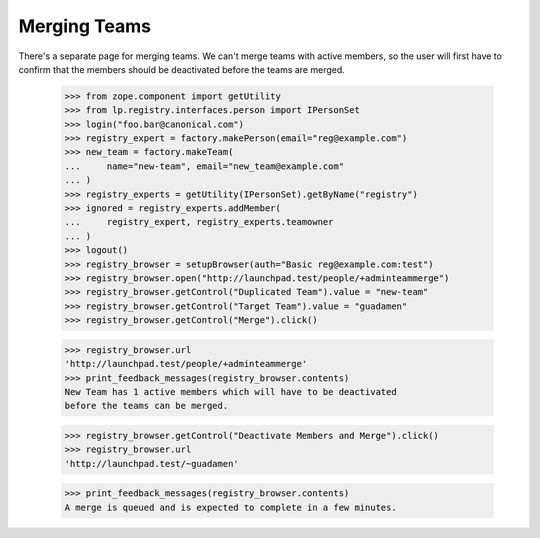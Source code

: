 Merging Teams
=============

There's a separate page for merging teams.  We can't merge teams with
active members, so the user will first have to confirm that the
members should be deactivated before the teams are merged.

    >>> from zope.component import getUtility
    >>> from lp.registry.interfaces.person import IPersonSet
    >>> login("foo.bar@canonical.com")
    >>> registry_expert = factory.makePerson(email="reg@example.com")
    >>> new_team = factory.makeTeam(
    ...     name="new-team", email="new_team@example.com"
    ... )
    >>> registry_experts = getUtility(IPersonSet).getByName("registry")
    >>> ignored = registry_experts.addMember(
    ...     registry_expert, registry_experts.teamowner
    ... )
    >>> logout()
    >>> registry_browser = setupBrowser(auth="Basic reg@example.com:test")
    >>> registry_browser.open("http://launchpad.test/people/+adminteammerge")
    >>> registry_browser.getControl("Duplicated Team").value = "new-team"
    >>> registry_browser.getControl("Target Team").value = "guadamen"
    >>> registry_browser.getControl("Merge").click()

    >>> registry_browser.url
    'http://launchpad.test/people/+adminteammerge'
    >>> print_feedback_messages(registry_browser.contents)
    New Team has 1 active members which will have to be deactivated
    before the teams can be merged.

    >>> registry_browser.getControl("Deactivate Members and Merge").click()
    >>> registry_browser.url
    'http://launchpad.test/~guadamen'

    >>> print_feedback_messages(registry_browser.contents)
    A merge is queued and is expected to complete in a few minutes.

